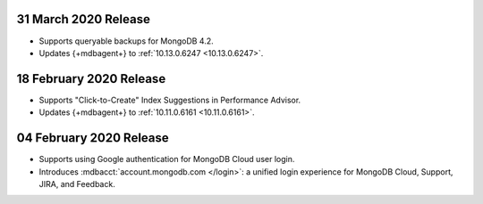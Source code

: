.. _cloudmanager_20200331:

31 March 2020 Release
~~~~~~~~~~~~~~~~~~~~~

- Supports queryable backups for MongoDB 4.2.
- Updates {+mdbagent+} to :ref:`10.13.0.6247 <10.13.0.6247>`.

.. _cloudmanager_20200218:

18 February 2020 Release
~~~~~~~~~~~~~~~~~~~~~~~~

- Supports "Click-to-Create" Index Suggestions in Performance Advisor.
- Updates {+mdbagent+} to :ref:`10.11.0.6161 <10.11.0.6161>`.

.. _cloudmanager_20200204:

04 February 2020 Release
~~~~~~~~~~~~~~~~~~~~~~~~

- Supports using Google authentication for MongoDB Cloud user login.
- Introduces :mdbacct:`account.mongodb.com </login>`: a unified login
  experience for MongoDB Cloud, Support, JIRA, and Feedback.
